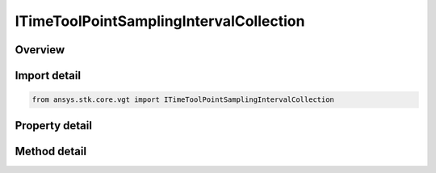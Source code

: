 ITimeToolPointSamplingIntervalCollection
========================================

.. py:class:: ansys.stk.core.vgt.ITimeToolPointSamplingIntervalCollection

   object
   
   A collection of intervals where each interval contains the time, position and velocity arrays.

.. py:currentmodule:: ITimeToolPointSamplingIntervalCollection

Overview
--------

.. tab-set::

    .. tab-item:: Methods
        
        .. list-table::
            :header-rows: 0
            :widths: auto

            * - :py:attr:`~ansys.stk.core.vgt.ITimeToolPointSamplingIntervalCollection.item`
              - Access an element at the specified position.

    .. tab-item:: Properties
        
        .. list-table::
            :header-rows: 0
            :widths: auto

            * - :py:attr:`~ansys.stk.core.vgt.ITimeToolPointSamplingIntervalCollection.count`
              - Number of elements in the collection.
            * - :py:attr:`~ansys.stk.core.vgt.ITimeToolPointSamplingIntervalCollection._NewEnum`
              - Returns a COM enumerator.


Import detail
-------------

.. code-block:: python

    from ansys.stk.core.vgt import ITimeToolPointSamplingIntervalCollection


Property detail
---------------

.. py:property:: count
    :canonical: ansys.stk.core.vgt.ITimeToolPointSamplingIntervalCollection.count
    :type: int

    Number of elements in the collection.

.. py:property:: _NewEnum
    :canonical: ansys.stk.core.vgt.ITimeToolPointSamplingIntervalCollection._NewEnum
    :type: EnumeratorProxy

    Returns a COM enumerator.


Method detail
-------------


.. py:method:: item(self, index: int) -> ITimeToolPointSamplingInterval
    :canonical: ansys.stk.core.vgt.ITimeToolPointSamplingIntervalCollection.item

    Access an element at the specified position.

    :Parameters:

    **index** : :obj:`~int`

    :Returns:

        :obj:`~ITimeToolPointSamplingInterval`


